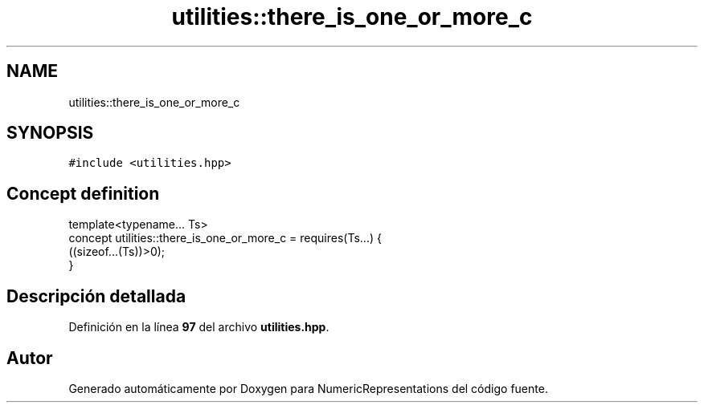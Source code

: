 .TH "utilities::there_is_one_or_more_c" 3 "Lunes, 2 de Enero de 2023" "NumericRepresentations" \" -*- nroff -*-
.ad l
.nh
.SH NAME
utilities::there_is_one_or_more_c
.SH SYNOPSIS
.br
.PP
.PP
\fC#include <utilities\&.hpp>\fP
.SH "Concept definition"
.PP 
.PP
.nf
template<typename\&.\&.\&. Ts>
concept utilities::there_is_one_or_more_c =  requires(Ts\&.\&.\&.) {
        ((sizeof\&.\&.\&.(Ts))>0);
}
.fi
.SH "Descripción detallada"
.PP 
Definición en la línea \fB97\fP del archivo \fButilities\&.hpp\fP\&.
.SH "Autor"
.PP 
Generado automáticamente por Doxygen para NumericRepresentations del código fuente\&.
